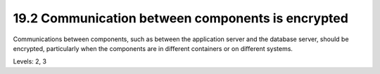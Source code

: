 19.2 Communication between components is encrypted
==================================================

Communications between components, such as between the application server and the database server, should be encrypted, particularly when the components are in different containers or on different systems.

Levels: 2, 3

